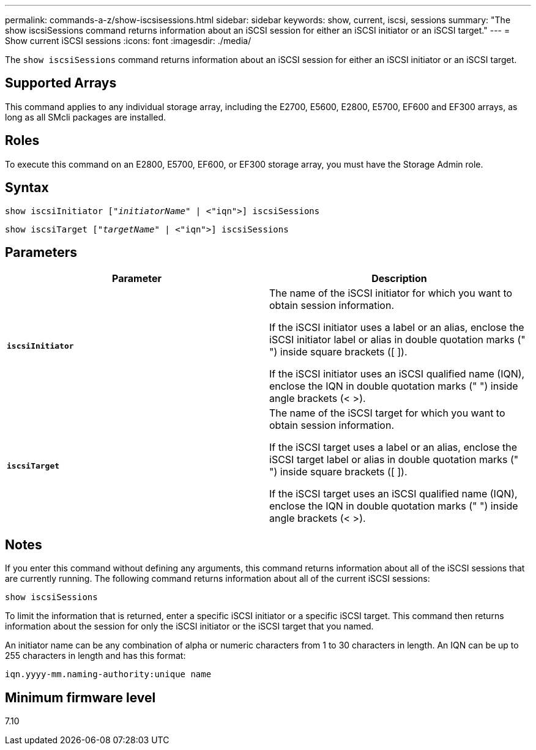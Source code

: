 ---
permalink: commands-a-z/show-iscsisessions.html
sidebar: sidebar
keywords: show, current, iscsi, sessions
summary: "The show iscsiSessions command returns information about an iSCSI session for either an iSCSI initiator or an iSCSI target."
---
= Show current iSCSI sessions
:icons: font
:imagesdir: ./media/

[.lead]
The `show iscsiSessions` command returns information about an iSCSI session for either an iSCSI initiator or an iSCSI target.

== Supported Arrays

This command applies to any individual storage array, including the E2700, E5600, E2800, E5700, EF600 and EF300 arrays, as long as all SMcli packages are installed.

== Roles

To execute this command on an E2800, E5700, EF600, or EF300 storage array, you must have the Storage Admin role.

== Syntax

[subs=+macros]
----
show iscsiInitiator pass:quotes[["_initiatorName_"] | <"iqn">] iscsiSessions
----

[subs=+macros]
----
show iscsiTarget pass:quotes[["_targetName_"] | <"iqn">] iscsiSessions
----

== Parameters

[cols="2*",options="header"]
|===
| Parameter| Description
a|
`*iscsiInitiator*`
a|
The name of the iSCSI initiator for which you want to obtain session information.

If the iSCSI initiator uses a label or an alias, enclose the iSCSI initiator label or alias in double quotation marks (" ") inside square brackets ([ ]).

If the iSCSI initiator uses an iSCSI qualified name (IQN), enclose the IQN in double quotation marks (" ") inside angle brackets (< >).

a|
`*iscsiTarget*`
a|
The name of the iSCSI target for which you want to obtain session information.

If the iSCSI target uses a label or an alias, enclose the iSCSI target label or alias in double quotation marks (" ") inside square brackets ([ ]).

If the iSCSI target uses an iSCSI qualified name (IQN), enclose the IQN in double quotation marks (" ") inside angle brackets (< >).

|===

== Notes

If you enter this command without defining any arguments, this command returns information about all of the iSCSI sessions that are currently running. The following command returns information about all of the current iSCSI sessions:

----
show iscsiSessions
----

To limit the information that is returned, enter a specific iSCSI initiator or a specific iSCSI target. This command then returns information about the session for only the iSCSI initiator or the iSCSI target that you named.

An initiator name can be any combination of alpha or numeric characters from 1 to 30 characters in length. An IQN can be up to 255 characters in length and has this format:

----
iqn.yyyy-mm.naming-authority:unique name
----

== Minimum firmware level

7.10
